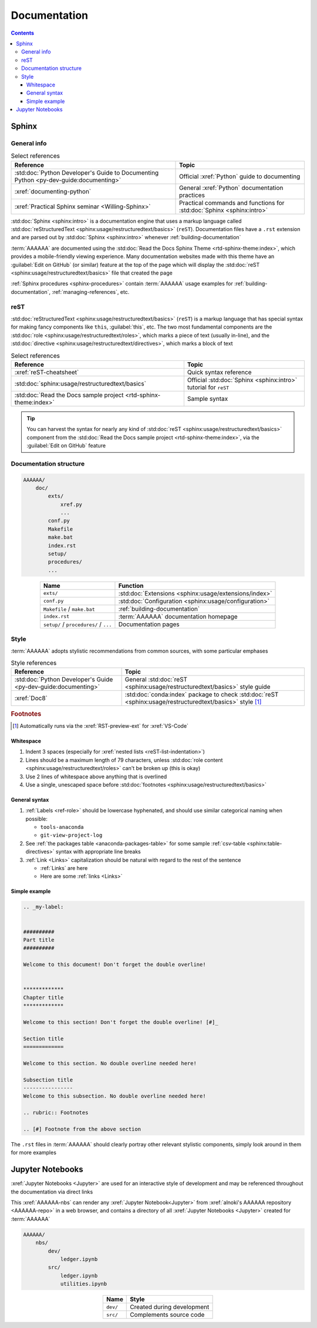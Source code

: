 .. _concepts-documentation:


#############
Documentation
#############

.. contents:: Contents
   :local:


******
Sphinx
******

General info
============

.. csv-table:: Select references
   :header: "Reference", "Topic"
   :align: center

   :std:doc:`Python Developer's Guide to Documenting Python <py-dev-guide:documenting>`, "
   Official :xref:`Python` guide to documenting"
   :xref:`documenting-python`, General :xref:`Python` documentation practices
   :xref:`Practical Sphinx seminar <Willing-Sphinx>`, "Practical commands and
   functions for :std:doc:`Sphinx <sphinx:intro>`"


:std:doc:`Sphinx <sphinx:intro>` is a documentation engine that uses a markup
language called
:std:doc:`reStructuredText <sphinx:usage/restructuredtext/basics>` (``reST``).
Documentation files have a ``.rst`` extension and are parsed out by
:std:doc:`Sphinx <sphinx:intro>` whenever :ref:`building-documentation`

:term:`AAAAAA` are documented using the
:std:doc:`Read the Docs Sphinx Theme <rtd-sphinx-theme:index>`, which provides
a mobile-friendly viewing experience. Many documentation websites made with
this theme have an :guilabel:`Edit on GitHub` (or similar) feature at
the top of the page which will display the
:std:doc:`reST <sphinx:usage/restructuredtext/basics>` file that created the
page

:ref:`Sphinx procedures <sphinx-procedures>` contain :term:`AAAAAA` usage
examples for :ref:`building-documentation`, :ref:`managing-references`, etc.

reST
====

:std:doc:`reStructuredText <sphinx:usage/restructuredtext/basics>` (``reST``)
is a markup language that has special syntax for making fancy
components like ``this``, :guilabel:`this`, etc. The two most fundamental
components are the :std:doc:`role <sphinx:usage/restructuredtext/roles>`, which
marks a piece of text (usually in-line), and the
:std:doc:`directive <sphinx:usage/restructuredtext/directives>`, which marks a
block of text

.. csv-table:: Select references
   :header: "Reference", "Topic"
   :align: center

   :xref:`reST-cheatsheet`, Quick syntax reference
   :std:doc:`sphinx:usage/restructuredtext/basics`, "Official
   :std:doc:`Sphinx <sphinx:intro>` tutorial for ``reST``"
   :std:doc:`Read the Docs sample project <rtd-sphinx-theme:index>`, "Sample
   syntax"


.. tip::

   You can harvest the syntax for nearly any kind of
   :std:doc:`reST <sphinx:usage/restructuredtext/basics>` component from the
   :std:doc:`Read the Docs sample project <rtd-sphinx-theme:index>`, via the
   :guilabel:`Edit on GitHub` feature

Documentation structure
=======================

.. code-block:: none

   AAAAAA/
       doc/
           exts/
               xref.py
               ...
           conf.py
           Makefile
           make.bat
           index.rst
           setup/
           procedures/
           ...

.. csv-table::
   :header: "Name", "Function"
   :align: center

   ``exts/``, :std:doc:`Extensions <sphinx:usage/extensions/index>`
   ``conf.py``, :std:doc:`Configuration <sphinx:usage/configuration>`
   ``Makefile`` / ``make.bat``, :ref:`building-documentation`
   ``index.rst`` , :term:`AAAAAA` documentation homepage
   ``setup/`` / ``procedures/`` / ``...`` , Documentation pages


.. _documentation-style:

Style
=====

:term:`AAAAAA` adopts stylistic recommendations from common sources, with some
particular emphases

.. csv-table:: Style references
   :header: "Reference", "Topic"
   :align: center

   :std:doc:`Python Developer's Guide <py-dev-guide:documenting>`, "
   General :std:doc:`reST <sphinx:usage/restructuredtext/basics>` style guide"
   :xref:`Doc8`, ":std:doc:`conda:index` package to check
   :std:doc:`reST <sphinx:usage/restructuredtext/basics>` style [#]_"

.. rubric:: Footnotes

.. [#] Automatically runs via the :xref:`RST-preview-ext` for :xref:`VS-Code`

Whitespace
----------

#. Indent 3 spaces (especially for
   :xref:`nested lists <reST-list-indentation>`)
#. Lines should be a maximum length of 79 characters, unless
   :std:doc:`role content <sphinx:usage/restructuredtext/roles>` can't be
   broken up (this is okay)
#. Use 2 lines of whitespace above anything that is overlined
#. Use a single, unescaped space before
   :std:doc:`footnotes <sphinx:usage/restructuredtext/basics>`

General syntax
--------------

#. :ref:`Labels <ref-role>` should be lowercase hyphenated, and should use
   similar categorical naming when possible:

   * ``tools-anaconda``
   * ``git-view-project-log``

#. See :ref:`the packages table <anaconda-packages-table>` for some sample
   :ref:`csv-table <sphinx:table-directives>` syntax with appropriate line
   breaks
#. :ref:`Link <Links>` capitalization should be natural with regard to the
   rest of the sentence

   * :ref:`Links` are here
   * Here are some :ref:`links <Links>`

.. _concepts-documentation-example:

Simple example
--------------

.. code-block:: rest

   .. _my-label:


   ##########
   Part title
   ##########

   Welcome to this document! Don't forget the double overline!


   *************
   Chapter title
   *************

   Welcome to this section! Don't forget the double overline! [#]_

   Section title
   =============

   Welcome to this section. No double overline needed here!

   Subsection title
   ----------------
   Welcome to this subsection. No double overline needed here!

   .. rubric:: Footnotes

   .. [#] Footnote from the above section

The ``.rst`` files in :term:`AAAAAA` should clearly portray other relevant
stylistic components, simply look around in them for more examples


*****************
Jupyter Notebooks
*****************

:xref:`Jupyter Notebooks <Jupyter>` are used for an interactive style of
development and may be referenced throughout the documentation via direct links

This :xref:`AAAAAA-nbs` can render any :xref:`Jupyter Notebook<Jupyter>` from
:xref:`alnoki's AAAAAA repository <AAAAAA-repo>` in a web browser, and contains
a directory of all :xref:`Jupyter Notebooks <Jupyter>` created for
:term:`AAAAAA`

.. code-block:: none

   AAAAAA/
       nbs/
           dev/
               ledger.ipynb
           src/
               ledger.ipynb
               utilities.ipynb

.. csv-table::
   :header: "Name", "Style"
   :align: center

   ``dev/``, Created during development
   ``src/``, Complements source code
